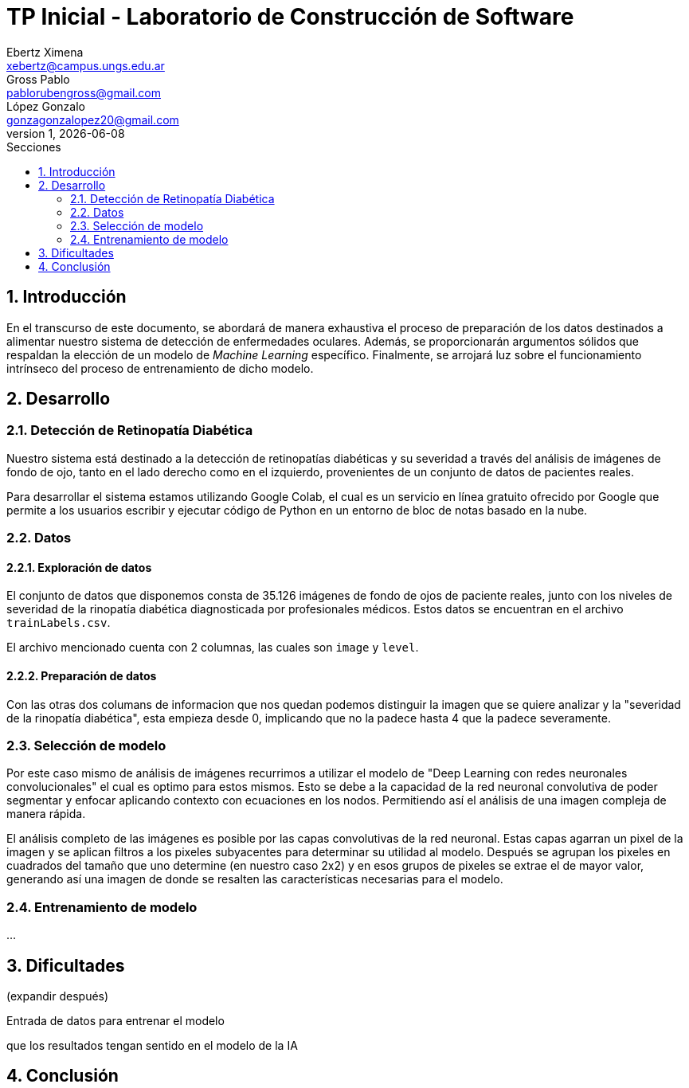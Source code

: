 = TP Inicial - Laboratorio de Construcción de Software
Ebertz Ximena <xebertz@campus.ungs.edu.ar>; Gross Pablo <pablorubengross@gmail.com>; López Gonzalo <gonzagonzalopez20@gmail.com>
v1, {docdate}
:toc:
:title-page:
:toc-title: Secciones
:numbered:
:source-highlighter: highlight.js
:tabsize: 4
:nofooter:
:pdf-page-margin: [3cm, 3cm, 3cm, 3cm]

== Introducción

En el transcurso de este documento, se abordará de manera exhaustiva el proceso de preparación de los datos destinados a alimentar nuestro sistema de detección de enfermedades oculares. Además, se proporcionarán argumentos sólidos que respaldan la elección de un modelo de _Machine Learning_ específico. Finalmente, se arrojará luz sobre el funcionamiento intrínseco del proceso de entrenamiento de dicho modelo.

== Desarrollo

=== Detección de Retinopatía Diabética

Nuestro sistema está destinado a la detección de retinopatías diabéticas y su severidad a través del análisis de imágenes de fondo de ojo, tanto en el lado derecho como en el izquierdo, provenientes de un conjunto de datos de pacientes reales.

Para desarrollar el sistema estamos utilizando Google Colab, el cual es un servicio en línea gratuito ofrecido por Google que permite a los usuarios escribir y ejecutar código de Python en un entorno de bloc de notas basado en la nube.

=== Datos

==== Exploración de datos

El conjunto de datos que disponemos consta de 35.126 imágenes de fondo de ojos de paciente reales, junto con los niveles de severidad de la rinopatía diabética diagnosticada por profesionales médicos. Estos datos se encuentran en el archivo `trainLabels.csv`.

El archivo mencionado cuenta con 2 columnas, las cuales son `image` y `level`.

//A su vez, dejamos 1.000 imágenes de fondo de ojos ya diagnosticadas aparte para poder verificar la precisión del modelo que estamos presentando, al comparar le predicción del modelo con el diagnostico actual.

==== Preparación de datos

//A los datos presentes observamos que las primeras dos columnas de información son superfluas ya que no aportan informacion util para el modelo. Por esto las sacamos del modelo y las ignoramos.

Con las otras dos columans de informacion que nos quedan podemos distinguir la imagen que se quiere analizar y la "severidad de la rinopatía diabética", esta empieza desde 0, implicando que no la padece hasta 4 que la padece severamente.

=== Selección de modelo

Por este caso mismo de análisis de imágenes recurrimos a utilizar el modelo de "Deep Learning con redes neuronales convolucionales" el cual es optimo para estos mismos. Esto se debe a la capacidad de la red neuronal convolutiva de poder segmentar y enfocar aplicando contexto con ecuaciones en los nodos. Permitiendo así el análisis de una imagen compleja de manera rápida.

El análisis completo de las imágenes es posible por las capas convolutivas de la red neuronal. Estas capas agarran un pixel de la imagen y se aplican filtros a los pixeles subyacentes para determinar su utilidad al modelo. Después se agrupan los pixeles en cuadrados del tamaño que uno determine (en nuestro caso 2x2) y en esos grupos de pixeles se extrae el de mayor valor, generando así una imagen de donde se resalten las características necesarias para el modelo.

=== Entrenamiento de modelo

...

== Dificultades

(expandir después)

Entrada de datos para entrenar el modelo

que los resultados tengan sentido en el modelo de la IA


== Conclusión


